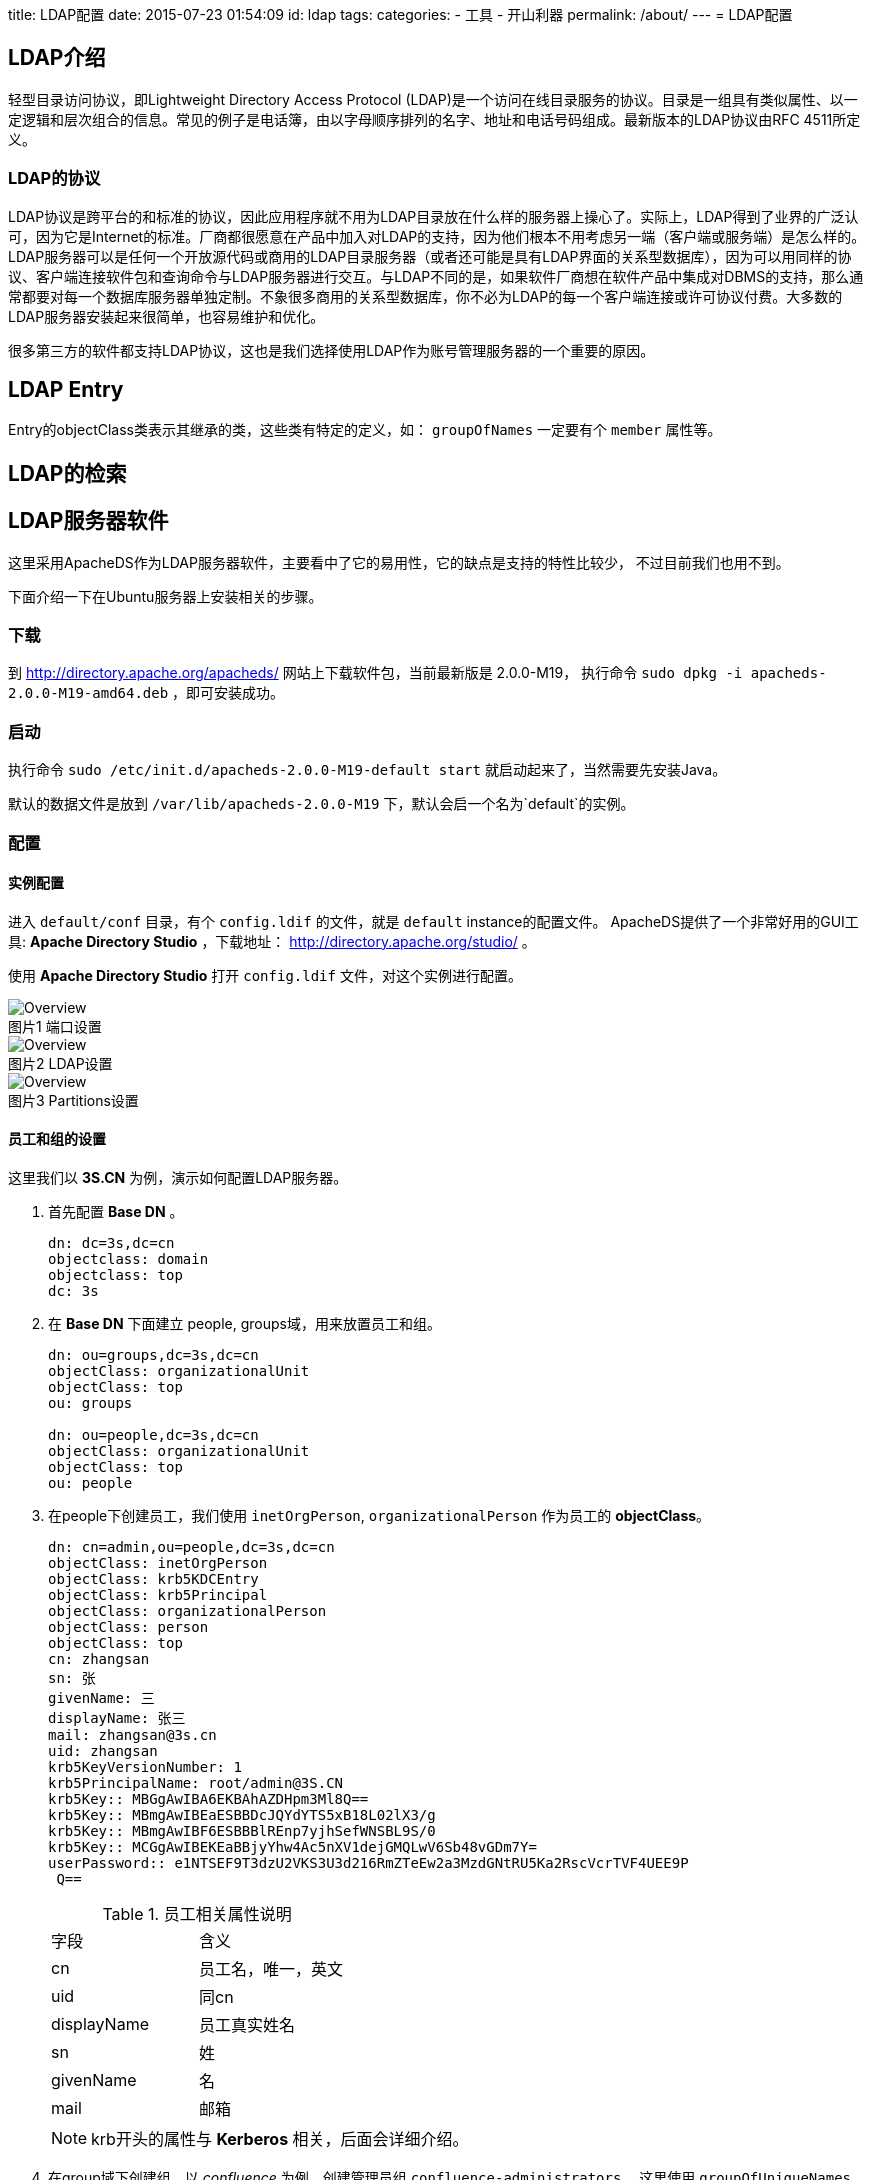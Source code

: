 title: LDAP配置
date: 2015-07-23 01:54:09
id: ldap
tags:
categories:
- 工具
- 开山利器
permalink: /about/
---
= LDAP配置

:toc:
:toc-placement!:
:icons:
:source-highlighter: highlight

toc::[]

== LDAP介绍

轻型目录访问协议，即Lightweight Directory Access Protocol (LDAP)是一个访问在线目录服务的协议。目录是一组具有类似属性、以一定逻辑和层次组合的信息。常见的例子是电话簿，由以字母顺序排列的名字、地址和电话号码组成。最新版本的LDAP协议由RFC 4511所定义。

=== LDAP的协议

LDAP协议是跨平台的和标准的协议，因此应用程序就不用为LDAP目录放在什么样的服务器上操心了。实际上，LDAP得到了业界的广泛认可，因为它是Internet的标准。厂商都很愿意在产品中加入对LDAP的支持，因为他们根本不用考虑另一端（客户端或服务端）是怎么样的。LDAP服务器可以是任何一个开放源代码或商用的LDAP目录服务器（或者还可能是具有LDAP界面的关系型数据库），因为可以用同样的协议、客户端连接软件包和查询命令与LDAP服务器进行交互。与LDAP不同的是，如果软件厂商想在软件产品中集成对DBMS的支持，那么通常都要对每一个数据库服务器单独定制。不象很多商用的关系型数据库，你不必为LDAP的每一个客户端连接或许可协议付费。大多数的LDAP服务器安装起来很简单，也容易维护和优化。

很多第三方的软件都支持LDAP协议，这也是我们选择使用LDAP作为账号管理服务器的一个重要的原因。

== LDAP Entry

Entry的objectClass类表示其继承的类，这些类有特定的定义，如： `groupOfNames` 一定要有个 `member`
属性等。


== LDAP的检索


== LDAP服务器软件

这里采用ApacheDS作为LDAP服务器软件，主要看中了它的易用性，它的缺点是支持的特性比较少，
不过目前我们也用不到。

下面介绍一下在Ubuntu服务器上安装相关的步骤。

=== 下载

到 http://directory.apache.org/apacheds/ 网站上下载软件包，当前最新版是 2.0.0-M19，
执行命令 `sudo dpkg -i apacheds-2.0.0-M19-amd64.deb` ，即可安装成功。

=== 启动

执行命令 `sudo /etc/init.d/apacheds-2.0.0-M19-default start` 就启动起来了，当然需要先安装Java。

默认的数据文件是放到 `/var/lib/apacheds-2.0.0-M19` 下，默认会启一个名为`default`的实例。

=== 配置

==== 实例配置

进入 `default/conf` 目录，有个 `config.ldif` 的文件，就是 `default` instance的配置文件。
ApacheDS提供了一个非常好用的GUI工具: *Apache Directory Studio* ，下载地址： http://directory.apache.org/studio/ 。

使用 *Apache Directory Studio* 打开 `config.ldif` 文件，对这个实例进行配置。

.端口设置
image::/images/ldap/3.png[Overview, caption="图片1 "]

.LDAP设置
image::/images/ldap/2.png[Overview, caption="图片2 "]

.Partitions设置
image::/images/ldap/1.png[Overview, caption="图片3 "]

==== 员工和组的设置

这里我们以 *3S.CN* 为例，演示如何配置LDAP服务器。

. 首先配置 *Base DN* 。
+
----
dn: dc=3s,dc=cn
objectclass: domain
objectclass: top
dc: 3s
----

. 在 *Base DN* 下面建立 people, groups域，用来放置员工和组。
+
----
dn: ou=groups,dc=3s,dc=cn
objectClass: organizationalUnit
objectClass: top
ou: groups

dn: ou=people,dc=3s,dc=cn
objectClass: organizationalUnit
objectClass: top
ou: people
----

. 在people下创建员工，我们使用 `inetOrgPerson`, `organizationalPerson` 作为员工的 *objectClass*。
+
----
dn: cn=admin,ou=people,dc=3s,dc=cn
objectClass: inetOrgPerson
objectClass: krb5KDCEntry
objectClass: krb5Principal
objectClass: organizationalPerson
objectClass: person
objectClass: top
cn: zhangsan
sn: 张
givenName: 三
displayName: 张三
mail: zhangsan@3s.cn
uid: zhangsan
krb5KeyVersionNumber: 1
krb5PrincipalName: root/admin@3S.CN
krb5Key:: MBGgAwIBA6EKBAhAZDHpm3Ml8Q==
krb5Key:: MBmgAwIBEaESBBDcJQYdYTS5xB18L02lX3/g
krb5Key:: MBmgAwIBF6ESBBBlREnp7yjhSefWNSBL9S/0
krb5Key:: MCGgAwIBEKEaBBjyYhw4Ac5nXV1dejGMQLwV6Sb48vGDm7Y=
userPassword:: e1NTSEF9T3dzU2VKS3U3d216RmZTeEw2a3MzdGNtRU5Ka2RscVcrTVF4UEE9P
 Q==
----

+
.员工相关属性说明
[frame=top]
|=====
|字段| 含义
|cn| 员工名，唯一，英文
|uid| 同cn
|displayName| 员工真实姓名
|sn| 姓
|givenName| 名
|mail| 邮箱
|=====

+
NOTE: krb开头的属性与 *Kerberos* 相关，后面会详细介绍。

. 在group域下创建组，以 _confluence_ 为例，创建管理员组 `confluence-administrators` ，这里使用 `groupOfUniqueNames`
作为组的 *objectClass* 。
+
----
dn: cn=confluence-administrators,ou=groups,dc=3s,dc=cn
objectClass: groupOfUniqueNames
objectClass: top
cn: confluence-administrators
uniqueMember: cn=admin,ou=people,dc=3s,dc=cn
----

+
.组相关属性说明
[frame=top,footer]
|=====
|字段| 含义
|cn | 组名
|uniqueMember| 员工，可以多个
|=====

==== 访问控制

安全角度来看，需要对 +LDAP+ 服务器做访问控制。

===== 移除匿名访问和开启访问控制。

参考下图，在 *Apache Directory Studio* 中对红框里的复选框操作

.移除匿名访问和开启访问控制
image::/images/ldap/4.png[访问控制, caption="图片4 "]

===== 配置访问控制细节

.所有人读权限
----
dn: cn=enableAllUsersRead,dc=3s,dc=cn
objectClass: accessControlSubentry
objectClass: subentry
objectClass: top
cn: enableAllUsersRead
prescriptiveACI:{
    identificationTag "enableAllUsersRead",
    precedence 0,
    authenticationLevel none,
    itemOrUserFirst userFirst:
    {
        userClasses { allUsers },
        userPermissions
        {
            {
                protectedItems { entry, allUserAttributeTypesAndValues },
                grantsAndDenials
                {
                    grantBrowse,
                    grantFilterMatch,
                    grantRead,
                    grantCompare,
                    grantReturnDN
                }
            }
        }
    }
}
subtreeSpecification: {}
----


.修改自己的权限
----

dn: cn=allowSelfAccessAndModification,dc=3s,dc=cn
objectClass: accessControlSubentry
objectClass: subentry
objectClass: top
cn: allowSelfAccessAndModification
prescriptiveACI: {
    identificationTag "allowSelfAccessAndModification",
    precedence 10,
    authenticationLevel simple,
    itemOrUserFirst userFirst:
    {
        userClasses { thisEntry },
        userPermissions
        {
            {
                protectedItems { entry, allUserAttributeTypesAndValues },
                grantsAndDenials
                {
                    grantBrowse,
                    grantDiscloseOnError,
                    grantExport,
                    grantRename,
                    grantImport,
                    grantFilterMatch,
                    grantInvoke,
                    grantAdd,
                    grantRead,
                    grantReturnDN,
                    grantRemove,
                    grantCompare,
                    grantModify
                }
            }
        }
    }
}
subtreeSpecification: {}
----

.设置管理员
----
dn: cn=enableAdminSuper,dc=3s,dc=cn
objectClass: subentry
objectClass: accessControlSubentry
objectClass: top
cn: enableAdminSuper
prescriptiveACI: {
    identificationTag "enableAdminSuper",
    precedence 0,
    authenticationLevel strong,
    itemOrUserFirst userFirst:
    {
        userClasses
        {
            userGroup { "cn=Administrators,ou=groups,dc=3s,dc=cn" }
        }
        ,
        userPermissions
        {
            {
                protectedItems { entry, allUserAttributeTypesAndValues },
                grantsAndDenials
                {
                    grantRemove,
                    grantExport,
                    grantCompare,
                    grantImport,
                    grantRead,
                    grantFilterMatch,
                    grantModify,
                    grantInvoke,
                    grantDiscloseOnError,
                    grantRename,
                    grantReturnDN,
                    grantBrowse,
                    grantAdd
                }
            }
        }
    }
}
subtreeSpecification: { }
----


== 第三方软件接入

=== Gerrit

Gerrit设置比较简单，直接编辑配置文件 `$GERRIT_HOME/etc/gerrit.config` 修改下面所列的配置项。

[source, ini]
----
[auth]
    type = LDAP  <1>
[ldap]
    server = ldap://localhost:10389
    sslVerify = false
    username = cn=ldap-admin,dc=3s,dc=cn  <2>
    password = secret
    accountBase = ou=people,dc=3s,dc=cn
    accountPattern = (&(objectClass=person)(cn=${username}))

    groupBase = ou=groups,dc=3s,dc=cn
    groupPattern = (&(objectClass=groupOfUniqueNames)(cn=${groupname})
    groupMemberPattern = (uniqueMember=${dn})
----

<1> 设置gerrit采用LDAP验证方式
<2> 用于访问验证的用户名

简单介绍一下各配置项的作用:

. auth.type

配置完毕后，就可以到后台设置了。

使用LDAP服务器中配置的用户名密码进行登录， *Gerrit* 会自动根据LDAP服务器中的信息生成
一个对应的用户。

.Gerrit 登录页面
image::/images/ldap/5.png[caption="图片5 "]

此时，*Gerrit*已经将LDAP服务器的组也取回来了，但是都是*不可见的*，也不能编辑。
这些组的名称都是以+ldap/+开头的，分配权限的时候输入+ldap/+会出现下拉提示来选择
LDAP服务器上的组，参考下图。

.选择LDAP的组
image::/images/ldap/6.png[caption="图片6 "]

=== confluence(wiki)

登录管理员进入站点管理，在左侧的导航栏菜单中点击 User Directories。

.User Directories
image::/images/ldap/7.png[caption="图片7 "]

点击`Add Directory`按钮，选择`LDAP`，单击`Next`按钮。

.Add Directory
image::/images/ldap/8.png[caption="图片8 "]

主要配置项参考下图

.LDAP Directory设置参考
image::/images/ldap/9.png[caption="图片9 "]

剩下的就可以在组里面看到LDAP服务器上的组了，按需在`空间权限`中分配权限。

== Kerberos认证

Kerberos认证的基础知识可以参考： link:../kerberos/[Kerberos认证]

这里只是说一下ApacheDS附带的Kerberos服务器配置的一些说明。

=== LDAP配置

为正常启用Kerberos，还需要增加服务的定义

.添加服务的定义
----
dn: ou=services,dc=3s,dc=cn
objectClass: organizationalUnit
objectClass: top
ou: services

dn: uid=krbtgt,ou=services,dc=3s,dc=cn
objectClass: krb5KDCEntry
objectClass: krb5Principal
objectClass: organizationalUnit
objectClass: top
objectClass: uidObject
krb5KeyVersionNumber: 1
krb5PrincipalName: krbtgt/3S.CN@3S.CN
ou: LDAP
uid: krbtgt
krb5Key:: MBGgAwIBA6EKBAiU5iyPT8d2pA==
krb5Key:: MBmgAwIBEaESBBDpxlUPllfq84bHvAePm6gC
krb5Key:: MBmgAwIBF6ESBBDX/LgfcFeQNaAuRDfl7OZO
krb5Key:: MCGgAwIBEKEaBBhr6mhikfI7ztA3VBy5nptAg3qARaEyg98=
userPassword:: bFpQazU4amNCNmhWUjJWUzlwd1E9e1NTSEF9dE1CcWVac0cralViR21sf35TjY5P

dn: uid=ldap,ou=services,dc=3s,dc=cn
objectClass: krb5KDCEntry
objectClass: krb5Principal
objectClass: organizationalUnit
objectClass: top
objectClass: uidObject
krb5KeyVersionNumber: 1
krb5PrincipalName: ldap/3s.cn@3S.CN
ou: TGT
uid: ldap
krb5Key:: MBGgAwIBA6EKBAjQ0xNrXvGUMQ==
krb5Key:: MBmgAwIBEaESBBC2cIRPf1hHoNqR96FnP9Ue
krb5Key:: MBmgAwIBF6ESBBACZ9h7/tyhWTHOMfwRZmar
krb5Key:: MCGgAwIBEKEaBBjLsOYNrQT4FVslEKuULLYCL/4j/mEv4DE=
krb5Key:: MCmgAwIBEqEiBCBeU4zSkuBO/WYJV7Sce9zB/HymIqRnU4z2ps6GodfY1w==
userPassword:: e1NTs02kSEF9SjZTcUZjVGI5dzVCMmcvUQ==itLQW4yaFhzMU9jdUUxclRZZ3Jqa

----

在用户的实体(Entity)中添加下列属性就可以使用Kerberos了，当然值只是参考

.Kerberos用到的属性
----
objectClass: krb5KDCEntry
objectClass: krb5Principal
krb5KeyVersionNumber: 1
krb5PrincipalName: root/admin@3S.CN
krb5Key:: MBGgAwIBA6EKBAhAZDHpm3Ml8Q==
krb5Key:: MBmgAwIBEaESBBDcJQYdYTS5xB18L02lX3/g
krb5Key:: MBmgAwIBF6ESBBBlREnp7yjhSefWNSBL9S/0
krb5Key:: MCGgAwIBEKEaBBjyYhw4Ac5nXV1dejGMQLwV6Sb48vGDm7Y=
----

=== Kerberos认证密码设置的坑

为用户设置密码的时候（如下图），有个选项*“Select Hash Method”*，一般都会选用*SSHA*等，
但是很奇怪的是使用这些Hash算法生成的密码都无法使用Kerberos登录，只有使用*Plaintext*方法
设置的密码才可以正常的使用Kerberos登录。

image::/images/ldap/10.png[]

后来又发现即便采用了*Plaintext*方法生成的密码，再次刷新实体(Entity)后*userPassword*
显示的函数*SSHA*方法Hash的，如下图。

.使用*Plaintext*生成的密码，明文为platform。
image::/images/ldap/12.png[]

这个情况非常诡异，测试了一下和下图的设置有关。若勾选了*Enable server-side password hashing*，
即使用了*Plaintext*设置密码也会
存储为使用设置的Hashing方法进行一次Hash。

.Enable server-side password hashing
image::/images/ldap/11.png[]

NOTE: 还是有个问题：就是使用了*SSHA* Hash的密码LDAP认证是没问题的，Kerberos认证通不过，
不会是明确指定Hash算法的密码进行了两次Hash吧。

所以最佳实践是：

. 开启*Enable server-side password hashing*。
. 密码设置时使用*Plaintext* Hash算法。

